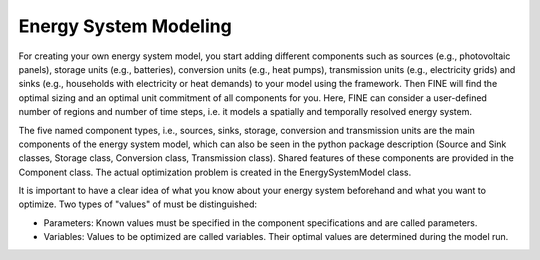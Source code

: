 Energy System Modeling
######################

For creating your own energy system model, you start adding different components such as sources (e.g.,
photovoltaic panels), storage units (e.g., batteries), conversion units (e.g., heat pumps), transmission units
(e.g., electricity grids) and sinks (e.g., households with electricity or heat demands) to your model using
the framework. Then FINE will find the optimal sizing and an optimal unit commitment of all components for you.
Here, FINE can consider a user-defined number of regions and number of time steps, i.e. it models a spatially
and temporally resolved energy system.

The five named component types, i.e., sources, sinks, storage, conversion and transmission units are the main
components of the energy system model, which can also be seen in the python package description (Source and Sink
classes, Storage class, Conversion class, Transmission class). Shared features of these components are provided
in the Component class. The actual optimization problem is created in the EnergySystemModel class.

It is important to have a clear idea of what you know about your energy system beforehand and what you want to
optimize. Two types of "values" of must be distinguished:

* Parameters: Known values must be specified in the component specifications and are called parameters.
* Variables: Values to be optimized are called variables. Their optimal values are determined during the model run.

